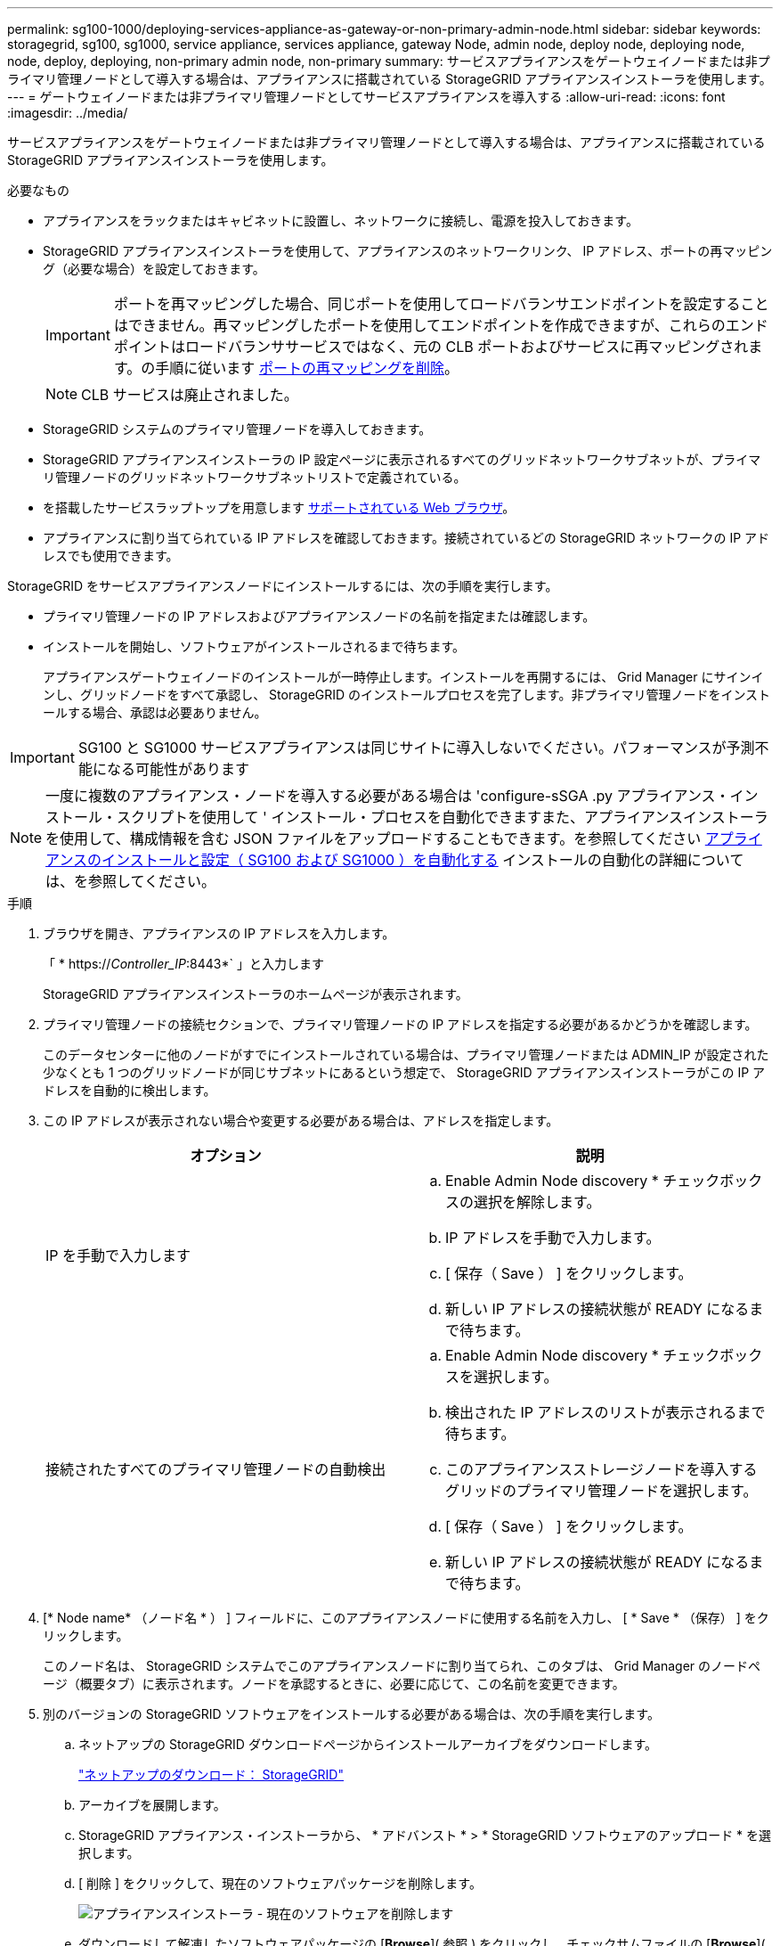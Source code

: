 ---
permalink: sg100-1000/deploying-services-appliance-as-gateway-or-non-primary-admin-node.html 
sidebar: sidebar 
keywords: storagegrid, sg100, sg1000, service appliance, services appliance, gateway Node, admin node, deploy node, deploying node, node, deploy, deploying, non-primary admin node, non-primary 
summary: サービスアプライアンスをゲートウェイノードまたは非プライマリ管理ノードとして導入する場合は、アプライアンスに搭載されている StorageGRID アプライアンスインストーラを使用します。 
---
= ゲートウェイノードまたは非プライマリ管理ノードとしてサービスアプライアンスを導入する
:allow-uri-read: 
:icons: font
:imagesdir: ../media/


[role="lead"]
サービスアプライアンスをゲートウェイノードまたは非プライマリ管理ノードとして導入する場合は、アプライアンスに搭載されている StorageGRID アプライアンスインストーラを使用します。

.必要なもの
* アプライアンスをラックまたはキャビネットに設置し、ネットワークに接続し、電源を投入しておきます。
* StorageGRID アプライアンスインストーラを使用して、アプライアンスのネットワークリンク、 IP アドレス、ポートの再マッピング（必要な場合）を設定しておきます。
+

IMPORTANT: ポートを再マッピングした場合、同じポートを使用してロードバランサエンドポイントを設定することはできません。再マッピングしたポートを使用してエンドポイントを作成できますが、これらのエンドポイントはロードバランササービスではなく、元の CLB ポートおよびサービスに再マッピングされます。の手順に従います xref:../maintain/removing-port-remaps.adoc[ポートの再マッピングを削除]。

+

NOTE: CLB サービスは廃止されました。

* StorageGRID システムのプライマリ管理ノードを導入しておきます。
* StorageGRID アプライアンスインストーラの IP 設定ページに表示されるすべてのグリッドネットワークサブネットが、プライマリ管理ノードのグリッドネットワークサブネットリストで定義されている。
* を搭載したサービスラップトップを用意します xref:../admin/web-browser-requirements.adoc[サポートされている Web ブラウザ]。
* アプライアンスに割り当てられている IP アドレスを確認しておきます。接続されているどの StorageGRID ネットワークの IP アドレスでも使用できます。


StorageGRID をサービスアプライアンスノードにインストールするには、次の手順を実行します。

* プライマリ管理ノードの IP アドレスおよびアプライアンスノードの名前を指定または確認します。
* インストールを開始し、ソフトウェアがインストールされるまで待ちます。
+
アプライアンスゲートウェイノードのインストールが一時停止します。インストールを再開するには、 Grid Manager にサインインし、グリッドノードをすべて承認し、 StorageGRID のインストールプロセスを完了します。非プライマリ管理ノードをインストールする場合、承認は必要ありません。




IMPORTANT: SG100 と SG1000 サービスアプライアンスは同じサイトに導入しないでください。パフォーマンスが予測不能になる可能性があります


NOTE: 一度に複数のアプライアンス・ノードを導入する必要がある場合は 'configure-sSGA .py アプライアンス・インストール・スクリプトを使用して ' インストール・プロセスを自動化できますまた、アプライアンスインストーラを使用して、構成情報を含む JSON ファイルをアップロードすることもできます。を参照してください xref:automating-appliance-installation-and-configuration.adoc[アプライアンスのインストールと設定（ SG100 および SG1000 ）を自動化する] インストールの自動化の詳細については、を参照してください。

.手順
. ブラウザを開き、アプライアンスの IP アドレスを入力します。
+
「 * https://_Controller_IP_:8443*` 」と入力します

+
StorageGRID アプライアンスインストーラのホームページが表示されます。

. プライマリ管理ノードの接続セクションで、プライマリ管理ノードの IP アドレスを指定する必要があるかどうかを確認します。
+
このデータセンターに他のノードがすでにインストールされている場合は、プライマリ管理ノードまたは ADMIN_IP が設定された少なくとも 1 つのグリッドノードが同じサブネットにあるという想定で、 StorageGRID アプライアンスインストーラがこの IP アドレスを自動的に検出します。

. この IP アドレスが表示されない場合や変更する必要がある場合は、アドレスを指定します。
+
|===
| オプション | 説明 


 a| 
IP を手動で入力します
 a| 
.. Enable Admin Node discovery * チェックボックスの選択を解除します。
.. IP アドレスを手動で入力します。
.. [ 保存（ Save ） ] をクリックします。
.. 新しい IP アドレスの接続状態が READY になるまで待ちます。




 a| 
接続されたすべてのプライマリ管理ノードの自動検出
 a| 
.. Enable Admin Node discovery * チェックボックスを選択します。
.. 検出された IP アドレスのリストが表示されるまで待ちます。
.. このアプライアンスストレージノードを導入するグリッドのプライマリ管理ノードを選択します。
.. [ 保存（ Save ） ] をクリックします。
.. 新しい IP アドレスの接続状態が READY になるまで待ちます。


|===
. [* Node name* （ノード名 * ） ] フィールドに、このアプライアンスノードに使用する名前を入力し、 [ * Save * （保存） ] をクリックします。
+
このノード名は、 StorageGRID システムでこのアプライアンスノードに割り当てられ、このタブは、 Grid Manager のノードページ（概要タブ）に表示されます。ノードを承認するときに、必要に応じて、この名前を変更できます。

. 別のバージョンの StorageGRID ソフトウェアをインストールする必要がある場合は、次の手順を実行します。
+
.. ネットアップの StorageGRID ダウンロードページからインストールアーカイブをダウンロードします。
+
https://mysupport.netapp.com/site/products/all/details/storagegrid/downloads-tab["ネットアップのダウンロード： StorageGRID"^]

.. アーカイブを展開します。
.. StorageGRID アプライアンス・インストーラから、 * アドバンスト * > * StorageGRID ソフトウェアのアップロード * を選択します。
.. [ 削除 ] をクリックして、現在のソフトウェアパッケージを削除します。
+
image::../media/appliance_installer_rmv_current_software.png[アプライアンスインストーラ - 現在のソフトウェアを削除します]

.. ダウンロードして解凍したソフトウェアパッケージの [*Browse*]( 参照 ) をクリックし、チェックサムファイルの [*Browse*]( 参照 ) をクリックします。
+
image::../media/appliance_installer_upload_sg_software.png[アプライアンスインストーラ - SG ソフトウェアのアップロード]

.. ホームページに戻るには、「 * Home * 」（ホーム）を選択します。


. インストールセクションで ' 現在の状態が "_node name_' のグリッドへのインストールをプライマリ管理ノード `_admin_ip_` で開始する準備ができていることと '*Start Installation* ボタンが有効になっていることを確認します
+
[Start Installation* （インストールの開始） ] ボタンが有効になっていない場合は、ネットワーク設定またはポート設定の変更が必要になることがあります。手順については、使用しているアプライアンスのインストールとメンテナンスの手順を参照してください。

. StorageGRID アプライアンスインストーラのホームページで、 * インストールの開始 * をクリックします。
+
image::../media/appliance_installer_services_appliance_non_pan.png[Appliance Installer Home - 非プライマリ管理ノードをインストールします]

+
現在の状態が「 Installation is in progress 」に変わり、「 Monitor Installation 」ページが表示されます。

+

NOTE: モニタのインストールページに手動でアクセスする必要がある場合は、メニューバーから * モニタのインストール * をクリックします。

. グリッドに複数のアプライアンスノードがある場合は、アプライアンスごとに上記の手順を繰り返します。

